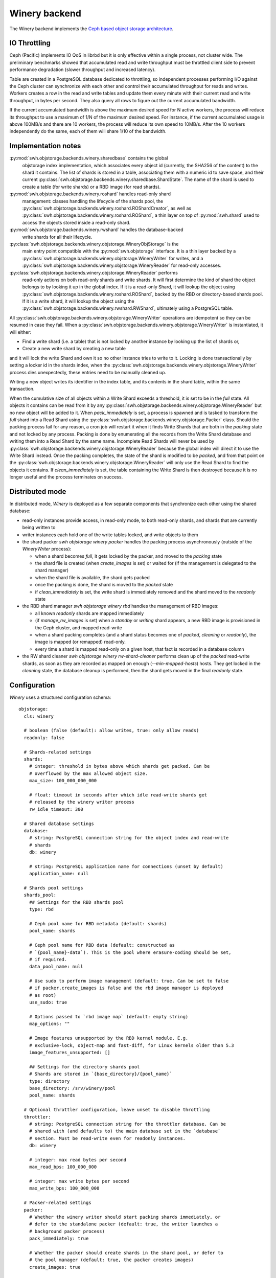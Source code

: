 .. _swh-objstorage-winery:

Winery backend
==============

The Winery backend implements the `Ceph based object storage architecture
<https://wiki.softwareheritage.org/wiki/A_practical_approach_to_efficiently_store_100_billions_small_objects_in_Ceph>`__.

IO Throttling
--------------

Ceph (Pacific) implements IO QoS in librbd but it is only effective within a
single process, not cluster wide. The preliminary benchmarks showed that
accumulated read and write throughput must be throttled client side to prevent
performance degradation (slower throughput and increased latency).

Table are created in a PostgreSQL database dedicated to throttling, so
independent processes performing I/O against the Ceph cluster can synchronize
with each other and control their accumulated throughput for reads and writes.
Workers creates a row in the read and write tables and update them every minute
with their current read and write throughput, in bytes per second. They also
query all rows to figure out the current accumulated bandwidth.

If the current accumulated bandwidth is above the maximum desired speed for N
active workers, the process will reduce its throughput to use a maximum of 1/N
of the maximum desired speed. For instance, if the current accumulated usage is
above 100MB/s and there are 10 workers, the process will reduce its own speed
to 10MB/s. After the 10 workers independently do the same, each of them will
share 1/10 of the bandwidth.

Implementation notes
--------------------

:py:mod:`swh.objstorage.backends.winery.sharedbase` contains the global
    objstorage index implementation, which associates every object id
    (currently, the SHA256 of the content) to the shard it contains. The list
    of shards is stored in a table, associating them with a numeric id to save
    space, and their current
    :py:class:`swh.objstorage.backends.winery.sharedbase.ShardState`. The name
    of the shard is used to create a table (for write shards) or a RBD image
    (for read shards).

:py:mod:`swh.objstorage.backends.winery.roshard` handles read-only shard
    management: classes handling the lifecycle of the shards pool, the
    :py:class:`swh.objstorage.backends.winery.roshard.ROShardCreator`, as well
    as :py:class:`swh.objstorage.backends.winery.roshard.ROShard`, a thin layer
    on top of :py:mod:`swh.shard` used to access the objects stored inside a
    read-only shard.

:py:mod:`swh.objstorage.backends.winery.rwshard` handles the database-backed
    write shards for all their lifecycle.

:py:class:`swh.objstorage.backends.winery.objstorage.WineryObjStorage` is the
    main entry point compatible with the :py:mod:`swh.objstorage` interface. It
    is a thin layer backed by a
    :py:class:`swh.objstorage.backends.winery.objstorage.WineryWriter` for
    writes, and a
    :py:class:`swh.objstorage.backends.winery.objstorage.WineryReader` for
    read-only accesses.

:py:class:`swh.objstorage.backends.winery.objstorage.WineryReader` performs
    read-only actions on both read-only shards and write shards. It will first
    determine the kind of shard the object belongs to by looking it up in the
    global index. If it is a read-only Shard, it will lookup the object using
    :py:class:`swh.objstorage.backends.winery.roshard.ROShard`, backed by the
    RBD or directory-based shards pool. If it is a write shard, it will lookup
    the object using the
    :py:class:`swh.objstorage.backends.winery.rwshard.RWShard`, ultimately
    using a PostgreSQL table.

All :py:class:`swh.objstorage.backends.winery.objstorage.WineryWriter`
operations are idempotent so they can be resumed in case they fail. When a
:py:class:`swh.objstorage.backends.winery.objstorage.WineryWriter` is
instantiated, it will either:

* Find a write shard (i.e. a table) that is not locked by another instance by
  looking up the list of shards or,
* Create a new write shard by creating a new table

and it will lock the write Shard and own it so no other instance tries to write
to it. Locking is done transactionally by setting a locker id in the shards
index, when the
:py:class:`swh.objstorage.backends.winery.objstorage.WineryWriter` process dies
unexpectedly, these entries need to be manually cleaned up.

Writing a new object writes its identifier in the index table, and its contents
in the shard table, within the same transaction.

When the cumulative size of all objects within a Write Shard exceeds a
threshold, it is set to be in the `full` state. All objects it contains can be
read from it by any
:py:class:`swh.objstorage.backends.winery.objstorage.WineryReader` but no new
object will be added to it. When `pack_immediately` is set, a process is
spawned and is tasked to transform the `full` shard into a Read Shard using the
:py:class:`swh.objstorage.backends.winery.objstorage.Packer` class. Should the
packing process fail for any reason, a cron job will restart it when it finds
Write Shards that are both in the `packing` state and not locked by any
process. Packing is done by enumerating all the records from the Write Shard
database and writing them into a Read Shard by the same name. Incomplete Read
Shards will never be used by
:py:class:`swh.objstorage.backends.winery.objstorage.WineryReader` because the
global index will direct it to use the Write Shard instead. Once the packing
completes, the state of the shard is modified to be `packed`, and from that
point on the :py:class:`swh.objstorage.backends.winery.objstorage.WineryReader`
will only use the Read Shard to find the objects it contains. If
`clean_immediately` is set, the table containing the Write Shard is then
destroyed because it is no longer useful and the process terminates on success.




Distributed mode
----------------

In distributed mode, `Winery` is deployed as a few separate components that
synchronize each other using the shared database:

* read-only instances provide access, in read-only mode, to both read-only
  shards, and shards that are currently being written to

* writer instances each hold one of the write tables locked, and write objects
  to them

* the shard packer `swh objstorage winery packer` handles the packing process
  asynchronously (outside of the `WineryWriter` process):

  * when a shard becomes `full`, it gets locked by the packer, and moved to the
    `packing` state

  * the shard file is created (when `create_images` is set) or waited for (if
    the management is delegated to the shard manager)

  * when the shard file is available, the shard gets packed

  * once the packing is done, the shard is moved to the `packed` state

  * if `clean_immediately` is set, the write shard is immediately removed and
    the shard moved to the `readonly` state

* the RBD shard manager `swh objstorage winery rbd` handles the management of
  RBD images:

  * all known `readonly` shards are mapped immediately

  * (if `manage_rw_images` is set) when a `standby` or `writing` shard appears,
    a new RBD image is provisioned in the Ceph cluster, and mapped read-write

  * when a shard packing completes (and a shard status becomes one of `packed`,
    `cleaning` or `readonly`), the image is mapped (or remapped) read-only.

  * every time a shard is mapped read-only on a given host, that fact is
    recorded in a database column

* the RW shard cleaner `swh objstorage winery rw-shard-cleaner` performs clean
  up of the `packed` read-write shards, as soon as they are recorded as mapped
  on enough (`--min-mapped-hosts`) hosts. They get locked in the `cleaning`
  state, the database cleanup is performed, then the shard gets moved in the
  final `readonly` state.


Configuration
-------------

`Winery` uses a structured configuration schema::

  objstorage:
    cls: winery

    # boolean (false (default): allow writes, true: only allow reads)
    readonly: false

    # Shards-related settings
    shards:
      # integer: threshold in bytes above which shards get packed. Can be
      # overflowed by the max allowed object size.
      max_size: 100_000_000_000

      # float: timeout in seconds after which idle read-write shards get
      # released by the winery writer process
      rw_idle_timeout: 300

    # Shared database settings
    database:
      # string: PostgreSQL connection string for the object index and read-write
      # shards
      db: winery

      # string: PostgreSQL application name for connections (unset by default)
      application_name: null

    # Shards pool settings
    shards_pool:
      ## Settings for the RBD shards pool
      type: rbd

      # Ceph pool name for RBD metadata (default: shards)
      pool_name: shards

      # Ceph pool name for RBD data (default: constructed as
      # `{pool_name}-data`). This is the pool where erasure-coding should be set,
      # if required.
      data_pool_name: null

      # Use sudo to perform image management (default: true. Can be set to false
      # if packer.create_images is false and the rbd image manager is deployed
      # as root)
      use_sudo: true

      # Options passed to `rbd image map` (default: empty string)
      map_options: ""

      # Image features unsupported by the RBD kernel module. E.g.
      # exclusive-lock, object-map and fast-diff, for Linux kernels older than 5.3
      image_features_unsupported: []

      ## Settings for the directory shards pool
      # Shards are stored in `{base_directory}/{pool_name}`
      type: directory
      base_directory: /srv/winery/pool
      pool_name: shards

    # Optional throttler configuration, leave unset to disable throttling
    throttler:
      # string: PostgreSQL connection string for the throttler database. Can be
      # shared with (and defaults to) the main database set in the `database`
      # section. Must be read-write even for readonly instances.
      db: winery

      # integer: max read bytes per second
      max_read_bps: 100_000_000

      # integer: max write bytes per second
      max_write_bps: 100_000_000

    # Packer-related settings
    packer:
      # Whether the winery writer should start packing shards immediately, or
      # defer to the standalone packer (default: true, the writer launches a
      # background packer process)
      pack_immediately: true

      # Whether the packer should create shards in the shard pool, or defer to
      # the pool manager (default: true, the packer creates images)
      create_images: true

      # Whether the packer should clean read-write shards from the database
      # immediately, or defer to the rw shard cleaner (default: true, the packer
      # cleans read-write shards immediately)
      clean_immediately: true
